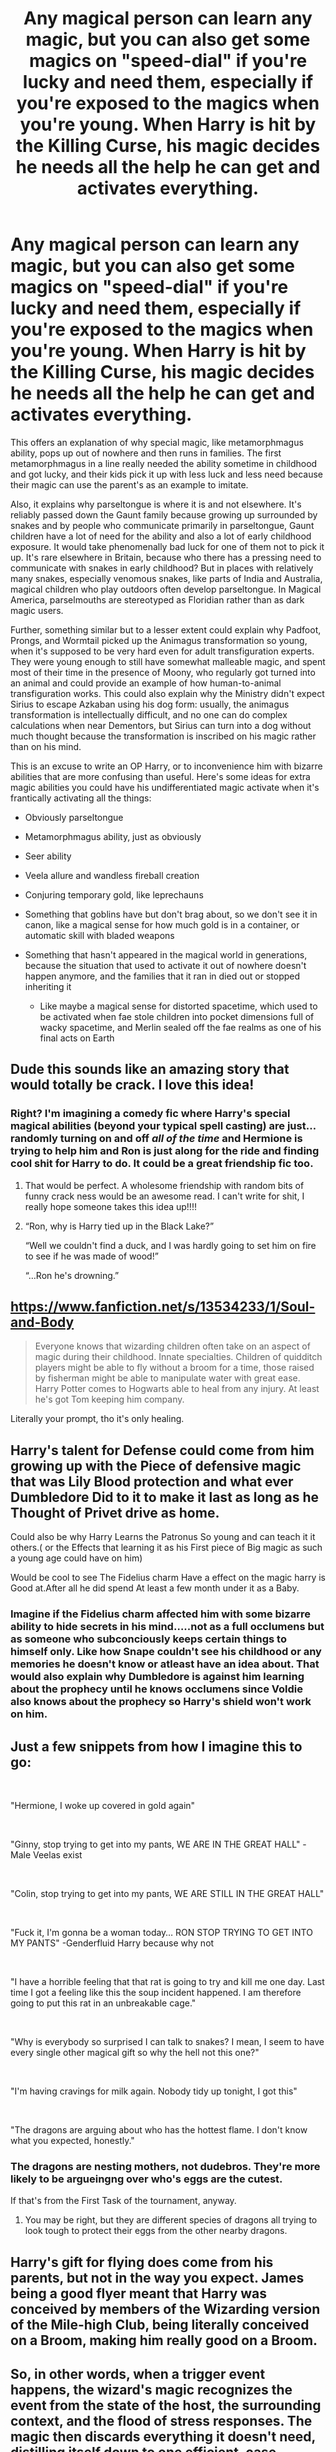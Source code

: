 #+TITLE: Any magical person can learn any magic, but you can also get some magics on "speed-dial" if you're lucky and need them, especially if you're exposed to the magics when you're young. When Harry is hit by the Killing Curse, his magic decides he needs all the help he can get and activates everything.

* Any magical person can learn any magic, but you can also get some magics on "speed-dial" if you're lucky and need them, especially if you're exposed to the magics when you're young. When Harry is hit by the Killing Curse, his magic decides he needs all the help he can get and activates everything.
:PROPERTIES:
:Author: Devil_May_Kare
:Score: 164
:DateUnix: 1613885160.0
:DateShort: 2021-Feb-21
:FlairText: Prompt
:END:
This offers an explanation of why special magic, like metamorphmagus ability, pops up out of nowhere and then runs in families. The first metamorphmagus in a line really needed the ability sometime in childhood and got lucky, and their kids pick it up with less luck and less need because their magic can use the parent's as an example to imitate.

Also, it explains why parseltongue is where it is and not elsewhere. It's reliably passed down the Gaunt family because growing up surrounded by snakes and by people who communicate primarily in parseltongue, Gaunt children have a lot of need for the ability and also a lot of early childhood exposure. It would take phenomenally bad luck for one of them not to pick it up. It's rare elsewhere in Britain, because who there has a pressing need to communicate with snakes in early childhood? But in places with relatively many snakes, especially venomous snakes, like parts of India and Australia, magical children who play outdoors often develop parseltongue. In Magical America, parselmouths are stereotyped as Floridian rather than as dark magic users.

Further, something similar but to a lesser extent could explain why Padfoot, Prongs, and Wormtail picked up the Animagus transformation so young, when it's supposed to be very hard even for adult transfiguration experts. They were young enough to still have somewhat malleable magic, and spent most of their time in the presence of Moony, who regularly got turned into an animal and could provide an example of how human-to-animal transfiguration works. This could also explain why the Ministry didn't expect Sirius to escape Azkaban using his dog form: usually, the animagus transformation is intellectually difficult, and no one can do complex calculations when near Dementors, but Sirius can turn into a dog without much thought because the transformation is inscribed on his magic rather than on his mind.

This is an excuse to write an OP Harry, or to inconvenience him with bizarre abilities that are more confusing than useful. Here's some ideas for extra magic abilities you could have his undifferentiated magic activate when it's frantically activating all the things:

- Obviously parseltongue
- Metamorphmagus ability, just as obviously
- Seer ability
- Veela allure and wandless fireball creation
- Conjuring temporary gold, like leprechauns
- Something that goblins have but don't brag about, so we don't see it in canon, like a magical sense for how much gold is in a container, or automatic skill with bladed weapons
- Something that hasn't appeared in the magical world in generations, because the situation that used to activate it out of nowhere doesn't happen anymore, and the families that it ran in died out or stopped inheriting it

  - Like maybe a magical sense for distorted spacetime, which used to be activated when fae stole children into pocket dimensions full of wacky spacetime, and Merlin sealed off the fae realms as one of his final acts on Earth


** Dude this sounds like an amazing story that would totally be crack. I love this idea!
:PROPERTIES:
:Author: Panda-Girly
:Score: 63
:DateUnix: 1613890901.0
:DateShort: 2021-Feb-21
:END:

*** Right? I'm imagining a comedy fic where Harry's special magical abilities (beyond your typical spell casting) are just...randomly turning on and off /all of the time/ and Hermione is trying to help him and Ron is just along for the ride and finding cool shit for Harry to do. It could be a great friendship fic too.
:PROPERTIES:
:Author: midasgoldentouch
:Score: 55
:DateUnix: 1613894965.0
:DateShort: 2021-Feb-21
:END:

**** That would be perfect. A wholesome friendship with random bits of funny crack ness would be an awesome read. I can't write for shit, I really hope someone takes this idea up!!!!
:PROPERTIES:
:Author: Panda-Girly
:Score: 27
:DateUnix: 1613895914.0
:DateShort: 2021-Feb-21
:END:


**** “Ron, why is Harry tied up in the Black Lake?”

“Well we couldn't find a duck, and I was hardly going to set him on fire to see if he was made of wood!”

“...Ron he's drowning.”
:PROPERTIES:
:Author: dancortens
:Score: 7
:DateUnix: 1614092343.0
:DateShort: 2021-Feb-23
:END:


** [[https://www.fanfiction.net/s/13534233/1/Soul-and-Body]]

#+begin_quote
  Everyone knows that wizarding children often take on an aspect of magic during their childhood. Innate specialties. Children of quidditch players might be able to fly without a broom for a time, those raised by fisherman might be able to manipulate water with great ease. Harry Potter comes to Hogwarts able to heal from any injury. At least he's got Tom keeping him company.
#+end_quote

Literally your prompt, tho it's only healing.
:PROPERTIES:
:Author: KonoCrowleyDa
:Score: 17
:DateUnix: 1613914287.0
:DateShort: 2021-Feb-21
:END:


** Harry's talent for Defense could come from him growing up with the Piece of defensive magic that was Lily Blood protection and what ever Dumbledore Did to it to make it last as long as he Thought of Privet drive as home.

Could also be why Harry Learns the Patronus So young and can teach it it others.( or the Effects that learning it as his First piece of Big magic as such a young age could have on him)

Would be cool to see The Fidelius charm Have a effect on the magic harry is Good at.After all he did spend At least a few month under it as a Baby.
:PROPERTIES:
:Author: Call0013
:Score: 28
:DateUnix: 1613897473.0
:DateShort: 2021-Feb-21
:END:

*** Imagine if the Fidelius charm affected him with some bizarre ability to hide secrets in his mind.....not as a full occlumens but as someone who subconciously keeps certain things to himself only. Like how Snape couldn't see his childhood or any memories he doesn't know or atleast have an idea about. That would also explain why Dumbledore is against him learning about the prophecy until he knows occlumens since Voldie also knows about the prophecy so Harry's shield won't work on him.
:PROPERTIES:
:Author: zhe_new_me
:Score: 24
:DateUnix: 1613900752.0
:DateShort: 2021-Feb-21
:END:


** Just a few snippets from how I imagine this to go:

​

"Hermione, I woke up covered in gold again"

​

"Ginny, stop trying to get into my pants, WE ARE IN THE GREAT HALL" -Male Veelas exist

​

"Colin, stop trying to get into my pants, WE ARE STILL IN THE GREAT HALL"

​

"Fuck it, I'm gonna be a woman today... RON STOP TRYING TO GET INTO MY PANTS" -Genderfluid Harry because why not

​

"I have a horrible feeling that that rat is going to try and kill me one day. Last time I got a feeling like this the soup incident happened. I am therefore going to put this rat in an unbreakable cage."

​

"Why is everybody so surprised I can talk to snakes? I mean, I seem to have every single other magical gift so why the hell not this one?"

​

"I'm having cravings for milk again. Nobody tidy up tonight, I got this"

​

"The dragons are arguing about who has the hottest flame. I don't know what you expected, honestly."
:PROPERTIES:
:Author: HairyHorux
:Score: 43
:DateUnix: 1613914084.0
:DateShort: 2021-Feb-21
:END:

*** The dragons are nesting mothers, not dudebros. They're more likely to be argueingng over who's eggs are the cutest.

If that's from the First Task of the tournament, anyway.
:PROPERTIES:
:Author: caldera57
:Score: 1
:DateUnix: 1619230494.0
:DateShort: 2021-Apr-24
:END:

**** You may be right, but they are different species of dragons all trying to look tough to protect their eggs from the other nearby dragons.
:PROPERTIES:
:Author: HairyHorux
:Score: 1
:DateUnix: 1619260620.0
:DateShort: 2021-Apr-24
:END:


** Harry's gift for flying does come from his parents, but not in the way you expect. James being a good flyer meant that Harry was conceived by members of the Wizarding version of the Mile-high Club, being literally conceived on a Broom, making him really good on a Broom.
:PROPERTIES:
:Author: LittenInAScarf
:Score: 7
:DateUnix: 1613951780.0
:DateShort: 2021-Feb-22
:END:


** So, in other words, when a trigger event happens, the wizard's magic recognizes the event from the state of the host, the surrounding context, and the flood of stress responses. The magic then discards everything it doesn't need, distilling itself down to one efficient, case-specific task suited to the host.

Sounds like /Worm/ mate.
:PROPERTIES:
:Author: Dynomancer
:Score: 3
:DateUnix: 1613972798.0
:DateShort: 2021-Feb-22
:END:

*** You seem to think I said a bunch of stuff I wasn't trying to say. I guess there's some similarity to Worm, in that special abilities can arise in response to a need, but there's minimal customization for the host and context (abilities are just picked or not from a list), no discarding (metamorphs and parselmouths get to keep their general-purpose magic), and no actual need for a trigger event and a stress response.
:PROPERTIES:
:Author: Devil_May_Kare
:Score: 3
:DateUnix: 1613973724.0
:DateShort: 2021-Feb-22
:END:

**** I suppose I may have misinterpreted your statements about "bizarre abilities" "popping out of nowhere" in response to "needing all the help you can get."

I assumed some level of customization must be inherent in your progress for such niche bloodline abilities to emerge with no precedent (E.G. Salazar Slytherin, the supposed first parselmouth, who originated an ability not seen from the "list" before).

The /Worm/ mechanics also include the heritability effect you mention, where Shards/magic can "pick up" the powers of the parent, and group triggers which result in capes with near-identical powersets, which fits with your Marauders example.

I believe the "stress response" interpretation was me being conditioned by the fanon "magic is about intent" trope, which made me assume that the wizard had to, at some level, believe they needed said powers for them to be unlocked by your mechanism. I see now that this was not your intent.
:PROPERTIES:
:Author: Dynomancer
:Score: 3
:DateUnix: 1613974660.0
:DateShort: 2021-Feb-22
:END:


** Curious and curiouser.
:PROPERTIES:
:Author: VulcanSlime123
:Score: 5
:DateUnix: 1613912057.0
:DateShort: 2021-Feb-21
:END:


** Remind me! 2days
:PROPERTIES:
:Author: Scary_Treant_229
:Score: 3
:DateUnix: 1613912200.0
:DateShort: 2021-Feb-21
:END:


** !remindme 1 month
:PROPERTIES:
:Author: 1killer911
:Score: 7
:DateUnix: 1613888681.0
:DateShort: 2021-Feb-21
:END:

*** I will be messaging you in 1 month on [[http://www.wolframalpha.com/input/?i=2021-03-21%2006:24:41%20UTC%20To%20Local%20Time][*2021-03-21 06:24:41 UTC*]] to remind you of [[https://np.reddit.com/r/HPfanfiction/comments/lopwfc/any_magical_person_can_learn_any_magic_but_you/go7b1rc/?context=3][*this link*]]

[[https://np.reddit.com/message/compose/?to=RemindMeBot&subject=Reminder&message=%5Bhttps%3A%2F%2Fwww.reddit.com%2Fr%2FHPfanfiction%2Fcomments%2Flopwfc%2Fany_magical_person_can_learn_any_magic_but_you%2Fgo7b1rc%2F%5D%0A%0ARemindMe%21%202021-03-21%2006%3A24%3A41%20UTC][*26 OTHERS CLICKED THIS LINK*]] to send a PM to also be reminded and to reduce spam.

^{Parent commenter can} [[https://np.reddit.com/message/compose/?to=RemindMeBot&subject=Delete%20Comment&message=Delete%21%20lopwfc][^{delete this message to hide from others.}]]

--------------

[[https://np.reddit.com/r/RemindMeBot/comments/e1bko7/remindmebot_info_v21/][^{Info}]]

[[https://np.reddit.com/message/compose/?to=RemindMeBot&subject=Reminder&message=%5BLink%20or%20message%20inside%20square%20brackets%5D%0A%0ARemindMe%21%20Time%20period%20here][^{Custom}]]
[[https://np.reddit.com/message/compose/?to=RemindMeBot&subject=List%20Of%20Reminders&message=MyReminders%21][^{Your Reminders}]]
[[https://np.reddit.com/message/compose/?to=Watchful1&subject=RemindMeBot%20Feedback][^{Feedback}]]
:PROPERTIES:
:Author: RemindMeBot
:Score: 3
:DateUnix: 1613888716.0
:DateShort: 2021-Feb-21
:END:


** idk if im just confused and misreading this but how would you explain Tom Riddle Jr's parseltongue, seeing as he was raised in an orphanage, i.e away from other speakers (being his uncle and grandfather), also in London, an area with no snakes, at least a very small amount??
:PROPERTIES:
:Author: namisal
:Score: 2
:DateUnix: 1613936838.0
:DateShort: 2021-Feb-21
:END:

*** Genetic. That's what OP said.
:PROPERTIES:
:Author: DeDe_at_it_again
:Score: 3
:DateUnix: 1613938555.0
:DateShort: 2021-Feb-21
:END:


*** Exposure to parseltongue in utero and maybe in the few minutes after his birth (I'm not sure of the exact timing), when his magic was most capable of copying things, meant that he could get the ability with relatively little need, and then he got lucky.
:PROPERTIES:
:Author: Devil_May_Kare
:Score: 2
:DateUnix: 1613951283.0
:DateShort: 2021-Feb-22
:END:

**** And maybe Voldemort did an incantation in parseltongue prior to casting the killing curse at Harry, which is why he's got it.
:PROPERTIES:
:Author: steve_wheeler
:Score: 2
:DateUnix: 1614133093.0
:DateShort: 2021-Feb-24
:END:


** Remind me! 5days
:PROPERTIES:
:Author: BitterDeep78
:Score: 2
:DateUnix: 1613918074.0
:DateShort: 2021-Feb-21
:END:
